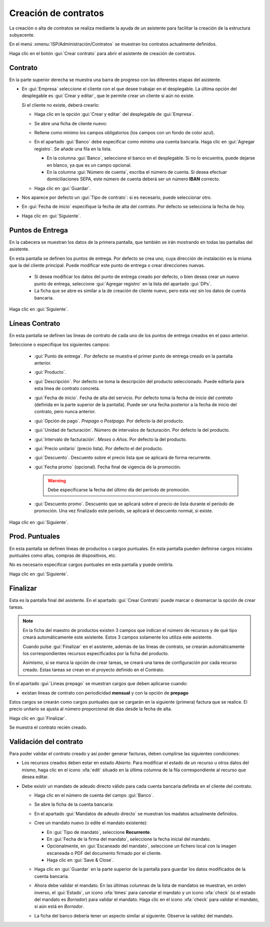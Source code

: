 .. _procedure_contrato:

#####################
Creación de contratos
#####################

La creación o alta de contratos se realiza mediante la ayuda de un asistente
para facilitar la creación de la estructura subyacente.

En el menú :xmenu:`ISP/Administración/Contratos` se muestran los contratos
actualmente definidos.

.. image:: img/proc_contract_01.png
   :width: 80%
   :align: center

Haga clic en el botón :gui:`Crear contrato` para abrir el asistente de creación de contratos.

Contrato
--------

.. image:: img/proc_contract_02.png
   :width: 80%
   :align: center

En la parte superior derecha se muestra una barra de progreso con las diferentes
etapas del asistente.

+  En :gui:`Empresa` seleccione el cliente con el que desee trabajar en el desplegable.
   La última opción del desplegable es :gui:`Crear y editar`, que le permite crear un cliente
   si aún no existe.

   Si el cliente no existe, deberá crearlo:

   +  Haga clic en la opción :gui:`Crear y editar` del desplegable de :gui:`Empresa`.

   +  Se abre una ficha de cliente nuevo:

      .. image:: img/proc_contract_2a.png
         :width: 80 %
         :align: center

   +  Rellene como mínimo los campos obligatorios (los campos con un fondo de color azul).

   +  En el apartado :gui:`Banco` debe especificar como mínimo una cuenta bancaria.
      Haga clic en :gui:`Agregar registro`. Se añade una fila en la lista.

      +  En la columna :gui:`Banco`, seleccione el banco en el desplegable.
         Si no lo encuentra, puede dejarse en blanco, ya que es un campo opcional.
      +  En la columna :gui:`Número de cuenta`, escriba el número de cuenta.
         Si desea efectuar domiciliaciones SEPA, este número de cuenta deberá
         ser un número **IBAN** correcto.

   +  Haga clic en :gui:`Guardar`.

+  Nos aparece por defecto un :gui:`Tipo de contrato`: si es necesario, puede seleccionar otro.

+  En :gui:`Fecha de inicio` especifique la fecha de alta del contrato.
   Por defecto se selecciona la fecha de hoy.

+  Haga clic en :gui:`Siguiente`.

Puntos de Entrega
-----------------

.. image:: img/proc_contract_03.png
   :width: 80%
   :align: center

En la cabecera se muestran los datos de la primera pantalla, que también se irán mostrando
en todas las pantallas del asistente.

En esta pantalla se definen los puntos de entrega. Por defecto se crea uno,
cuya dirección de instalación es la misma que la del cliente principal.
Puede modificar este punto de entrega o crear direcciones nuevas.

   +  Si desea modificar los datos del punto de entrega creado por defecto,
      o bien desea crear un nuevo punto de entrega, seleccione :gui:`Agregar registro`
      en la lista del apartado :gui:`DPs`.
   +  La ficha que se abre es similar a la de creación de cliente nuevo, pero
      esta vez sin los datos de cuenta bancaria.

Haga clic en :gui:`Siguiente`.

Líneas Contrato
---------------

.. image:: img/proc_contract_04.png
   :width: 80%
   :align: center

En esta pantalla se definen las líneas de contrato de cada uno de los puntos de
entrega creados en el paso anterior.

Seleccione o especifique los siguientes campos:

   +  :gui:`Punto de entrega`. Por defecto se muestra el primer punto de entrega
      creado en la pantalla anterior.
   +  :gui:`Producto`.
   +  :gui:`Descripción`. Por defecto se toma la descripción del producto seleccionado.
      Puede editarla para esta línea de contrato concreta.
   +  :gui:`Fecha de inicio`. Fecha de alta del servicio. Por defecto toma la fecha
      de inicio del *contrato* (definida en la parte superior de la pantalla).
      Puede ser una fecha posterior a la fecha de inicio del contrato, pero
      nunca anterior.
   +  :gui:`Opción de pago`. `Prepago` o `Postpago`. Por defecto la del producto.
   +  :gui:`Unidad de facturación`. Número de intervalos de facturación. Por defecto la del producto.
   +  :gui:`Intervalo de facturación`. `Meses` o `Años`. Por defecto la del producto.
   +  :gui:`Precio unitario` (precio lista). Por defecto el del producto.
   +  :gui:`Descuento`. Descuento sobre el precio lista que se aplicará de forma recurrente.
   +  :gui:`Fecha promo` (opcional). Fecha final de vigencia de la promoción.

      .. warning::

         Debe especificarse la fecha del último día del período de promoción.

   +  :gui:`Descuento promo`. Descuento que se aplicará sobre el precio de lista
      durante el período de promoción. Una vez finalizado este período, se aplicará
      el descuento normal, si existe.


Haga clic en :gui:`Siguiente`.

Prod. Puntuales
---------------

.. image:: img/proc_contract_05.png
   :width: 80%
   :align: center

En esta pantalla se definen líneas de productos o cargos puntuales.
En esta pantalla pueden definirse cargos iniciales puntuales como
altas, compras de dispositivos, etc.

No es necesario especificar cargos puntuales en esta pantalla y puede omitirla.

Haga clic en :gui:`Siguiente`.

Finalizar
---------

.. image:: img/proc_contract_06.png
   :width: 80%
   :align: center

Esta es la pantalla final del asistente. En el apartado :gui:`Crear Contrato`
puede marcar o desmarcar la opción de crear tareas.

.. note::

   En la ficha del maestro de productos existen 3 campos que indican el
   número de recursos y de qué tipo creará automáticamente este asistente.
   Estos 3 campos solamente los utiliza este asistente.

   Cuando pulse :gui:`Finalizar` en el asistente, además de las líneas de contrato,
   se crearán automáticamente los correspondientes recursos especificados
   por la ficha del producto.

   Asimismo, si se marca la opción de crear tareas, se creará una tarea de configuración
   por cada recurso creado. Estas tareas se crean en el proyecto definido en el Contrato.

En el apartado :gui:`Líneas prepago` se muestran cargos que deben aplicarse cuando:

*  existan líneas de contrato con periodicidad **mensual** y con la opción de **prepago**

Estos cargos se crearán como cargos puntuales que se cargarán en la siguiente (primera)
factura que se realice.
El precio unitario se ajusta al número proporcional de días desde la fecha de alta.

Haga clic en :gui:`Finalizar`.

Se muestra el contrato recién creado.

.. image:: img/proc_contract_07.png
   :width: 80%
   :align: center

Validación del contrato
-----------------------

Para poder validar el contrato creado y así poder generar facturas,
deben cumplirse las siguientes condiciones:

+  Los recursos creados deben estar en estado `Abierto`.
   Para modificar el estado de un recurso u otros datos del mismo,
   haga clic en el icono :xfa:`edit` situado en la última columna
   de la fila correspondiente al recurso que desea editar.

+  Debe existir un mandato de adeudo directo válido para cada cuenta bancaria
   definida en el cliente del contrato.

   +  Haga clic en el número de cuenta del campo :gui:`Banco`.

   +  Se abre la ficha de la cuenta bancaria:

      .. image:: img/proc_contract_08.png
         :width: 80%
         :align: center

   +  En el apartado :gui:`Mandatos de adeudo directo` se muestran los madatos
      actualmente definidos.

   +  Cree un mandato nuevo (o edite el mandato existente):

      .. image:: img/proc_contract_09.png
         :width: 80 %
         :align: center

      +  En :gui:`Tipo de mandato`, seleccione **Recurrente**.
      +  En :gui:`Fecha de la firma del mandato`, seleccione la fecha inicial del mandato.
      +  Opcionalmente, en :gui:`Escaneado del mandato`, seleccione un fichero local
         con la imagen escaneada o PDF del documento firmado por el cliente.
      +  Haga clic en :gui:`Save & Close`.

   +  Haga clic en :gui:`Guardar` en la parte superior de la pantalla para guardar los datos modificados de la cuenta bancaria.

   +  Ahora debe validar el mandato. En las últimas columnas de la lista de mandatos se muestran,
      en orden inverso, el :gui:`Estado`, un icono :xfa:`times` para cancelar el mandato
      y un icono :xfa:`check` (si el estado del mandato es `Borrador`) para validar el mandato.
      Haga clic en el icono :xfa:`check` para validar el mandato, si aún está en `Borrador`.

   +  La ficha del banco debería tener un aspecto similar al siguiente.
      Observe la validez del mandato.

      .. image:: img/proc_contract_10.png
         :width: 80 %
         :align: center
